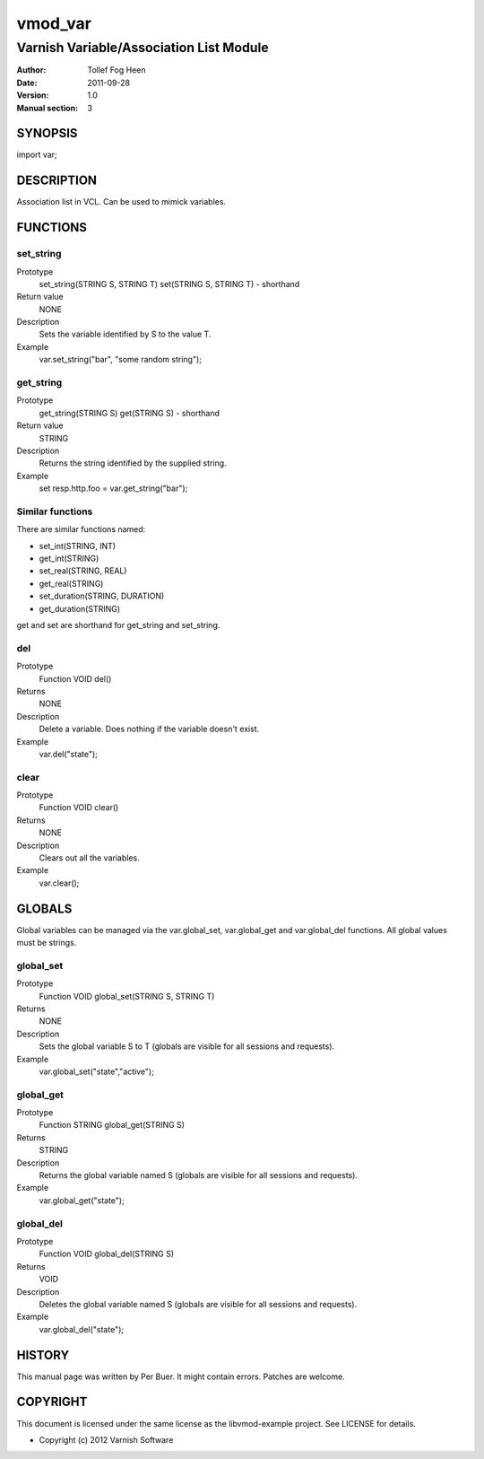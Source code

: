 ============
vmod_var
============

-----------------------------------------
Varnish Variable/Association List Module
-----------------------------------------

:Author: Tollef Fog Heen
:Date: 2011-09-28
:Version: 1.0
:Manual section: 3

SYNOPSIS
========

import var;

DESCRIPTION
===========

Association list in VCL. Can be used to mimick variables.

FUNCTIONS
=========

set_string
----------

Prototype
	set_string(STRING S, STRING T)
        set(STRING S, STRING T) - shorthand
Return value
	NONE
Description
	Sets the variable identified by S to the value T.
Example
	var.set_string("bar", "some random string");

get_string
----------

Prototype
	get_string(STRING S)
        get(STRING S) - shorthand
Return value
	STRING
Description
	Returns the string identified by the supplied string.
Example
	set resp.http.foo = var.get_string("bar");

Similar functions
-----------------

There are similar functions named:

* set_int(STRING, INT)
* get_int(STRING)
* set_real(STRING, REAL)
* get_real(STRING)
* set_duration(STRING, DURATION)
* get_duration(STRING)

get and set are shorthand for get_string and set_string.

del
-----

Prototype
	Function VOID del()
Returns
	NONE
Description
	Delete a variable. Does nothing if the variable
	doesn't exist.
Example
	var.del("state");

clear
-----

Prototype
	Function VOID clear()
Returns
	NONE
Description
	Clears out all the variables.
Example
	var.clear();

GLOBALS
=======

Global variables can be managed via the var.global_set,
var.global_get and var.global_del functions. All global values
must be strings.

global_set
----------

Prototype
	Function VOID global_set(STRING S, STRING T)
Returns
	NONE
Description
	Sets the global variable S to T (globals are visible
	for all sessions and requests).
Example
	var.global_set("state","active");

global_get
----------
Prototype
	Function STRING global_get(STRING S)
Returns
	STRING
Description
	Returns the global variable named S (globals are visible
	for all sessions and requests).
Example
	var.global_get("state");

global_del
----------
Prototype
	Function VOID global_del(STRING S)
Returns
	VOID
Description
	Deletes the global variable named S (globals are visible
	for all sessions and requests).
Example
	var.global_del("state");


HISTORY
=======

This manual page was written by Per Buer. It might contain
errors. Patches are welcome.

COPYRIGHT
=========

This document is licensed under the same license as the
libvmod-example project. See LICENSE for details.

* Copyright (c) 2012 Varnish Software
